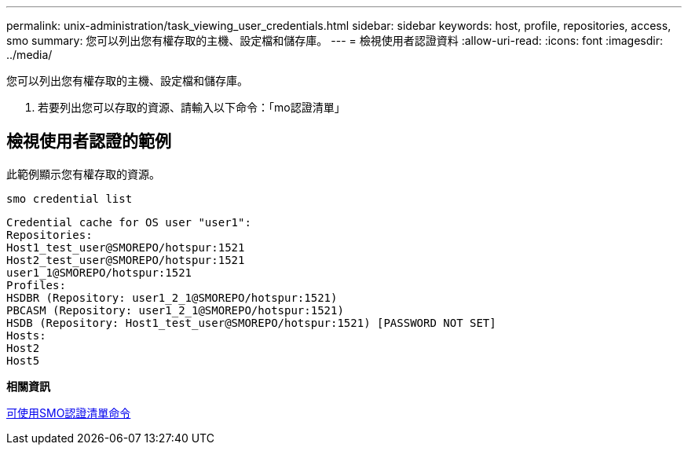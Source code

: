 ---
permalink: unix-administration/task_viewing_user_credentials.html 
sidebar: sidebar 
keywords: host, profile, repositories, access, smo 
summary: 您可以列出您有權存取的主機、設定檔和儲存庫。 
---
= 檢視使用者認證資料
:allow-uri-read: 
:icons: font
:imagesdir: ../media/


[role="lead"]
您可以列出您有權存取的主機、設定檔和儲存庫。

. 若要列出您可以存取的資源、請輸入以下命令：「mo認證清單」




== 檢視使用者認證的範例

此範例顯示您有權存取的資源。

[listing]
----
smo credential list
----
[listing]
----
Credential cache for OS user "user1":
Repositories:
Host1_test_user@SMOREPO/hotspur:1521
Host2_test_user@SMOREPO/hotspur:1521
user1_1@SMOREPO/hotspur:1521
Profiles:
HSDBR (Repository: user1_2_1@SMOREPO/hotspur:1521)
PBCASM (Repository: user1_2_1@SMOREPO/hotspur:1521)
HSDB (Repository: Host1_test_user@SMOREPO/hotspur:1521) [PASSWORD NOT SET]
Hosts:
Host2
Host5
----
*相關資訊*

xref:reference_the_smosmsapcredential_list_command.adoc[可使用SMO認證清單命令]
